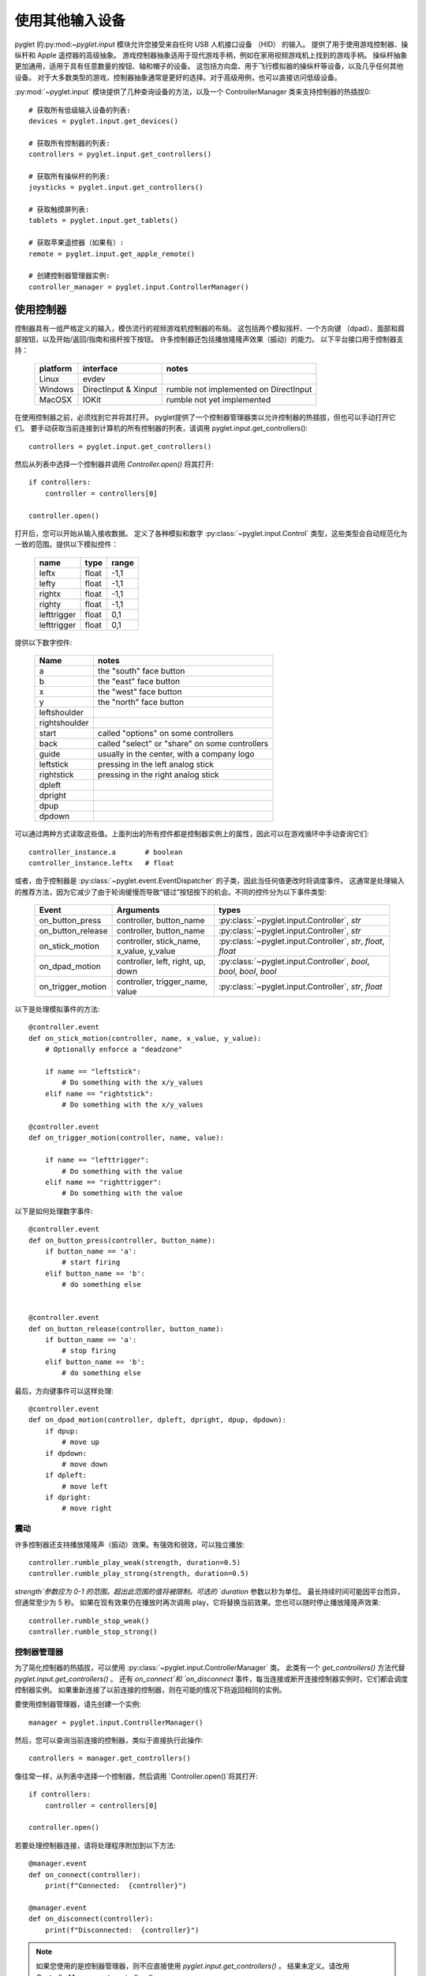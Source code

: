 使用其他输入设备
================================

pyglet 的:py:mod:`~pyglet.input` 模块允许您接受来自任何 USB 人机接口设备 （HID） 的输入。
提供了用于使用游戏控制器、操纵杆和 Apple 遥控器的高级抽象。
游戏控制器抽象适用于现代游戏手柄，例如在家用视频游戏机上找到的游戏手柄。
操纵杆抽象更加通用，适用于具有任意数量的按钮、轴和帽子的设备。
这包括方向盘、用于飞行模拟器的操纵杆等设备，以及几乎任何其他设备。
对于大多数类型的游戏，控制器抽象通常是更好的选择。对于高级用例，也可以直接访问低级设备。

:py:mod:`~pyglet.input` 模块提供了几种查询设备的方法，以及一个 ControllerManager 类来支持控制器的热插拔0::

    # 获取所有低级输入设备的列表:
    devices = pyglet.input.get_devices()

    # 获取所有控制器的列表:
    controllers = pyglet.input.get_controllers()

    # 获取所有操纵杆的列表:
    joysticks = pyglet.input.get_controllers()

    # 获取触摸屏列表:
    tablets = pyglet.input.get_tablets()

    # 获取苹果遥控器（如果有）:
    remote = pyglet.input.get_apple_remote()

    # 创建控制器管理器实例:
    controller_manager = pyglet.input.ControllerManager()


使用控制器
---------

控制器具有一组严格定义的输入，模仿流行的视频游戏机控制器的布局。
这包括两个模拟摇杆、一个方向键 （dpad）、面部和肩部按钮，以及开始/返回/指南和摇杆按下按钮。
许多控制器还包括播放隆隆声效果（振动）的能力。
以下平台接口用于控制器支持：

    .. list-table::
        :header-rows: 1

        * - platform
          - interface
          - notes

        * - Linux
          - evdev
          -

        * - Windows
          - DirectInput & Xinput
          - rumble not implemented on DirectInput

        * - MacOSX
          - IOKit
          - rumble not yet implemented

在使用控制器之前，必须找到它并将其打开。
pyglet提供了一个控制器管理器类以允许控制器的热插拔，但也可以手动打开它们。
要手动获取当前连接到计算机的所有控制器的列表，请调用 pyglet.input.get_controllers()::

    controllers = pyglet.input.get_controllers()

然后从列表中选择一个控制器并调用 `Controller.open()` 将其打开::

    if controllers:
        controller = controllers[0]

    controller.open()

打开后，您可以开始从输入接收数据。
定义了各种模拟和数字 :py:class:`~pyglet.input.Control` 类型，这些类型会自动规范化为一致的范围。提供以下模拟控件：

    .. list-table::
        :header-rows: 1

        * - name
          - type
          - range

        * - leftx
          - float
          - -1,1

        * - lefty
          - float
          - -1,1

        * - rightx
          - float
          - -1,1

        * - righty
          - float
          - -1,1

        * - lefttrigger
          - float
          - 0,1

        * - lefttrigger
          - float
          - 0,1

提供以下数字控件:

    .. list-table::
        :header-rows: 1

        * - Name
          - notes
        * - a
          - the "south" face button
        * - b
          - the "east" face button
        * - x
          - the "west" face button
        * - y
          - the "north" face button
        * - leftshoulder
          -
        * - rightshoulder
          -
        * - start
          - called "options" on some controllers
        * - back
          - called "select" or "share" on some controllers
        * - guide
          - usually in the center, with a company logo
        * - leftstick
          - pressing in the left analog stick
        * - rightstick
          - pressing in the right analog stick
        * - dpleft
          -
        * - dpright
          -
        * - dpup
          -
        * - dpdown
          -

可以通过两种方式读取这些值。上面列出的所有控件都是控制器实例上的属性，因此可以在游戏循环中手动查询它们::

    controller_instance.a       # boolean
    controller_instance.leftx   # float


或者，由于控制器是 :py:class:`~pyglet.event.EventDispatcher` 的子类，因此当任何值更改时将调度事件。
这通常是处理输入的推荐方法，因为它减少了由于轮询缓慢而导致“错过”按钮按下的机会。不同的控件分为以下事件类型:

    .. list-table::
        :header-rows: 1

        * - Event
          - Arguments
          - types

        * - on_button_press
          - controller, button_name
          - :py:class:`~pyglet.input.Controller`, `str`

        * - on_button_release
          - controller, button_name
          - :py:class:`~pyglet.input.Controller`, `str`

        * - on_stick_motion
          - controller, stick_name, x_value, y_value
          - :py:class:`~pyglet.input.Controller`, `str`, `float`, `float`

        * - on_dpad_motion
          - controller, left, right, up, down
          - :py:class:`~pyglet.input.Controller`, `bool`, `bool`, `bool`, `bool`

        * - on_trigger_motion
          - controller, trigger_name, value
          - :py:class:`~pyglet.input.Controller`, `str`, `float`


以下是处理模拟事件的方法::

    @controller.event
    def on_stick_motion(controller, name, x_value, y_value):
        # Optionally enforce a "deadzone"

        if name == "leftstick":
            # Do something with the x/y_values
        elif name == "rightstick":
            # Do something with the x/y_values

    @controller.event
    def on_trigger_motion(controller, name, value):

        if name == "lefttrigger":
            # Do something with the value
        elif name == "righttrigger":
            # Do something with the value

以下是如何处理数字事件::

    @controller.event
    def on_button_press(controller, button_name):
        if button_name == 'a':
            # start firing
        elif button_name == 'b':
            # do something else


    @controller.event
    def on_button_release(controller, button_name):
        if button_name == 'a':
            # stop firing
        elif button_name == 'b':
            # do something else

最后，方向键事件可以这样处理::

    @controller.event
    def on_dpad_motion(controller, dpleft, dpright, dpup, dpdown):
        if dpup:
            # move up
        if dpdown:
            # move down
        if dpleft:
            # move left
        if dpright:
            # move right

震动
^^^^

许多控制器还支持播放隆隆声（振动）效果。有强效和弱效，可以独立播放::

    controller.rumble_play_weak(strength, duration=0.5)
    controller.rumble_play_strong(strength, duration=0.5)

`strength`参数应为 0-1 的范围。超出此范围的值将被限制。可选的 `duration` 参数以秒为单位。
最长持续时间可能因平台而异，但通常至少为 5 秒。
如果在现有效果仍在播放时再次调用 play，它将替换当前效果。您也可以随时停止播放隆隆声效果::

    controller.rumble_stop_weak()
    controller.rumble_stop_strong()


控制器管理器
^^^^^^^^^^^

为了简化控制器的热插拔，可以使用 :py:class:`~pyglet.input.ControllerManager` 类。
此类有一个 `get_controllers()` 方法代替 `pyglet.input.get_controllers()` 。
还有 `on_connect`和 `on_disconnect` 事件，每当连接或断开连接控制器实例时，它们都会调度控制器实例。
如果重新连接了以前连接的控制器，则在可能的情况下将返回相同的实例。

要使用控制器管理器，请先创建一个实例::

    manager = pyglet.input.ControllerManager()

然后，您可以查询当前连接的控制器，类似于直接执行此操作::

    controllers = manager.get_controllers()

像往常一样，从列表中选择一个控制器，然后调用 `Controller.open()`将其打开::

    if controllers:
        controller = controllers[0]

    controller.open()

若要处理控制器连接，请将处理程序附加到以下方法::

    @manager.event
    def on_connect(controller):
        print(f"Connected:  {controller}")

    @manager.event
    def on_disconnect(controller):
        print(f"Disconnected:  {controller}")


.. note:: 如果您使用的是控制器管理器，则不应直接使用 `pyglet.input.get_controllers()` 。
          结果未定义。请改用 `ControllerManager.get_controllers()` 。


使用操纵杆
---------------

在使用操纵杆之前，您必须找到它并打开它。 
要获取当前连接到计算机的所有操纵杆设备的列表，请调用 :py:func:`pyglet.input.get_joysticks` ::

    joysticks = pyglet.input.get_joysticks()

然后从列表中选择一个操纵杆并调用 `Joystick.open` 以打开设备::

    if joysticks:
        joystick = joysticks[0]
    joystick.open()

操纵杆的当前位置记录在其 `x` 和 `y` 属性中，这两个属性都归一化为 -1 到 1 范围内的值。 
对于 x 轴， `x`  = -1 表示操纵杆一直向左推， `x`  = 1 表示向右推操纵杆。
对于 y 轴，值 `y` = -1 表示操纵杆被向上推，值 `y` = 1 表示操纵杆被向下推。

如果您的操纵杆有两个模拟控制器，则第二个控制器的位置通常由 `z` 和 `rz` 给出，其中 `z` 是水平轴位置， `rz` 是垂直轴位置。

操纵杆按钮的状态作为布尔值列表包含在 `buttons` 属性中。 
如果值为 True，则表示正在按下相应的按钮。 
虽然按钮在物理操纵杆上可能标记为 A、B、X 或 Y，但在访问 `buttons` 列表时，它们只是由其索引引用。
如果不测试特定的游戏杆，就无法轻松知道哪个按钮索引对应于设备上的哪个物理按钮，因此最好让用户更改按钮分配。

每个打开的操纵杆在游戏杆更改状态时调度事件。
对于按钮，每当按下操纵杆的任何按钮时发送的事件 :py:meth:`~pyglet.input.Joystick.on_joybutton_press`::

    def on_joybutton_press(joystick, button):
        pass

以及每当释放操纵杆的任何按钮时都会发送事件 :py:meth:`~pyglet.input.Joystick.on_joybutton_release`::

    def on_joybutton_release(joystick, button):
        pass

:py:class:`~pyglet.input.Joystick` 参数是 :py:class:`~pyglet.input.Joystick` 实例，其按钮状态已更改（如果连接了多个操纵杆，则很有用）。
`button` 参数表示哪个按钮发生了变化，只是一个整数值，即 `button` 列表中相应按钮的索引。

对于大多数游戏，最好使用 `x` 和 `y` 属性直接检查操纵杆的当前位置。 
但是，如果您希望在这些值更改时收到通知，则应处理 :py:meth:`~pyglet.input.Joystick.on_joyaxis_motion`事件::

    def on_joyaxis_motion(joystick, axis, value):
        pass

:py:class:`~pyglet.input.Joystick` 参数再次告诉您哪个操纵杆设备发生了变化。 
`axis` 参数是字符串，例如 `x` 、 `y` 或 `rx` ，告诉您哪个轴更改了值。 
`value`给出了轴的当前归一化值，范围在 -1 到 1 之间。

如果操纵杆有帽子开关，您可以通过查看 `hat_x` 和 `hat_y` 属性来检查其当前值。 
对于两者，值为 -1、0 或 1。 请注意， `hat_y` 将在向上位置输出 1，在向下位置输出 -1，这与 y 轴控件相反。

要在帽子开关更改值时收到通知，请处理 :py:meth:`~pyglet.input.Joystick.on_joyhat_motion` 事件::

    def on_joyhat_motion(joystick, hat_x, hat_y):
        pass

`hat_x` 和 `hat_y` 参数提供的值与操纵杆的 `hat_x` 和 `hat_y` 属性相同。

使用操纵杆事件处理程序的一个好方法是在控制器类中定义它们，然后调用::

    joystick.push_handlers(my_controller)

请注意，您需要一个正在运行的应用程序事件循环，以便正确更新操纵杆按钮和轴值。
请参阅 :ref:`programming-guide-eventloop` 部分，了解有关如何启动事件循环的更多详细信息。


Using the Apple Remote
----------------------

The Apple Remote is a small infrared remote originally distributed
with the iMac.  The remote has six buttons, which are accessed with
the names `left`, `right`, `up`, `down`, `menu`, and `select`.
Additionally when certain buttons are held down, they act as virtual
buttons.  These are named `left_hold`, `right_hold`, `menu_hold`, and
`select_hold`.

To use the remote, first call :py:func:`~pyglet.input.get_apple_remote`::

    remote = pyglet.input.get_apple_remote()

Then open it::

    if remote:
        remote.open(window, exclusive=True)

The remote is opened in exclusive mode so that while we are using the
remote in our program, pressing the buttons does not activate Front
Row, or change the volume, etc. on the computer.

The following event handlers tell you when a button on the remote has
been either pressed or released::

    def on_button_press(button):
        pass

    def on_button_release(button):
        pass

The `button` parameter indicates which button changed and is a string
equal to one of the ten button names defined above: "up", "down",
"left", "left_hold", "right",  "right_hold", "select", "select_hold",
"menu", or "menu_hold".

To use the remote, you may define code for the event handlers in
some controller class and then call::

    remote.push_handlers(my_controller)


Low-level Devices
-----------------

It's usually easier to use the high-level interfaces but, for specialized
hardware, the low-level device can be accessed directly. You can query the
list of all devices, and check the `name` attribute to find the correct
device::

    for device in pyglet.input.get_devices():
        print(device.name)

After identifying the Device you wish to use, you must first open it::

    device.open()

Devices contain a list of :py:class:`~pyglet.input.Control` objects.
There are three types of controls: :py:class:`~pyglet.input.Button`,
:py:class:`~pyglet.input.AbsoluteAxis`, and :py:class:`~pyglet.input.RelativeAxis`.
For helping identify individual controls, each control has at least a
`name`, and optionally a `raw_name` attribute. Control values can by
queried at any time by checking the `Control.value` property. In addition,
every control is also a subclass of :py:class:`~pyglet.event.EventDispatcher`,
so you can add handlers to receive changes as well. All Controls dispatch the
`on_change` event. Buttons also dispatch `on_press` and `on_release` events.::

    # All controls:

    @control.event
    def on_change(value):
        print("value:", value)

    # Buttons:

    @control.event
    def on_press():
        print("button pressed")

    @control.event
    def on_release():
        print("button release")
